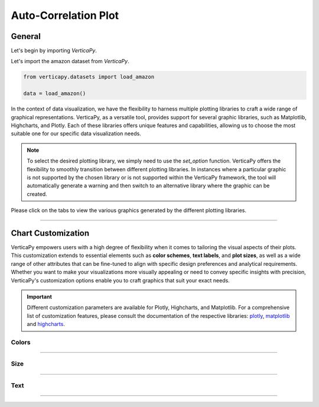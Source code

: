 .. _chart_gallery.acf:

=====================
Auto-Correlation Plot
=====================

.. Necessary Code Elements

.. ipython:: python
    :suppress:

    import verticapy as vp
    from verticapy.datasets import load_amazon

    data = load_amazon()


General
-------

Let's begin by importing `VerticaPy`.

.. ipython:: python

    import verticapy as vp


Let's import the amazon dataset from `VerticaPy`.

.. code-block:: python
        
    from verticapy.datasets import load_amazon
    
    data = load_amazon()

In the context of data visualization, we have the flexibility to harness multiple plotting libraries to craft a wide range of graphical representations. VerticaPy, as a versatile tool, provides support for several graphic libraries, such as Matplotlib, Highcharts, and Plotly. Each of these libraries offers unique features and capabilities, allowing us to choose the most suitable one for our specific data visualization needs.

.. image:: ../../docs/source/_static/plotting_libs.png
   :width: 80%
   :align: center

.. note::
    
    To select the desired plotting library, we simply need to use the `set_option` function. VerticaPy offers the flexibility to smoothly transition between different plotting libraries. In instances where a particular graphic is not supported by the chosen library or is not supported within the VerticaPy framework, the tool will automatically generate a warning and then switch to an alternative library where the graphic can be created.

Please click on the tabs to view the various graphics generated by the different plotting libraries.

.. ipython:: python
    :suppress:

    import verticapy as vp

.. tab:: Plotly

    .. ipython:: python
        :suppress:

        vp.set_option("plotting_lib", "plotly")

    We can switch to using the `plotly` module.

    .. code-block:: python
        
        vp.set_option("plotting_lib", "plotly")

    .. hint:: In VerticaPy, you have access to a variety of correlation techniques, including Pearson for linear relationships, Spearman for monotonic relationships, Cramer's V for categorical data, and more. It's important to note that each of these techniques involves SQL generation and may vary in computational cost. You can choose the most suitable technique based on your analysis requirements, considering the potential computational overhead.
    
    .. tab:: Bar

      .. code-block:: python
          
        data.acf(column = "number", ts = "date", by= "state",
                method = "pearson", p=48,
                )

      .. ipython:: python
          :suppress:
        
          fig = data.acf(column = "number", ts = "date", by= "state",
                method = "pearson", p=48, width = 650
                )
          fig.write_html("figures/plotting_plotly_acf_bar.html")

      .. raw:: html
          :file: SPHINX_DIRECTORY/figures/plotting_plotly_acf_bar.html

    .. tab:: Heatmap

      .. code-block:: python
          
          data.acf(column = "number", ts = "date", by= "state", method = "pearson", kind = "heatmap")

      .. ipython:: python
          :suppress:

          fig = data.acf(column = "number", ts = "date", by= "state", method = "pearson", kind = "heatmap", width = 650)
          fig.write_html("figures/plotting_plotly_acf_matrix.html")

      .. raw:: html
        :file: SPHINX_DIRECTORY/figures/plotting_plotly_acf_matrix.html

.. tab:: Highcharts

    .. ipython:: python
        :suppress:

        vp.set_option("plotting_lib", "highcharts")

    We can switch to using the `highcharts` module.

    .. code-block:: python
        
        vp.set_option("plotting_lib", "highcharts")

    .. hint:: In VerticaPy, you have access to a variety of correlation techniques, including Pearson for linear relationships, Spearman for monotonic relationships, Cramer's V for categorical data, and more. It's important to note that each of these techniques involves SQL generation and may vary in computational cost. You can choose the most suitable technique based on your analysis requirements, considering the potential computational overhead.

    .. tab:: Bar

      .. code-block:: python
          
        data.acf(column = "number", ts = "date", by= "state",
                method = "pearson", p=48,
                )

      .. ipython:: python
          :suppress:

          fig = data.acf(column = "number", ts = "date", by= "state",
                method = "pearson", p=48,
                )
          html_text = fig.htmlcontent.replace("container", "plotting_highcharts_acf_bar")
          with open("figures/plotting_highcharts_acf_bar.html", "w") as file:
            file.write(html_text)

      .. raw:: html
          :file: SPHINX_DIRECTORY/figures/plotting_highcharts_acf_bar.html

    .. tab:: Heatmap

      .. code-block:: python
          
          data.acf(column = "number", ts = "date", by= "state", method = "pearson", kind = "heatmap")

      .. ipython:: python
          :suppress:

          fig = data.acf(column = "number", ts = "date", by= "state", method = "pearson", kind = "heatmap")
          html_text = fig.htmlcontent.replace("container", "plotting_highcharts_acf_matrix")
          with open("figures/plotting_highcharts_acf_matrix.html", "w") as file:
            file.write(html_text)

      .. raw:: html
          :file: SPHINX_DIRECTORY/figures/plotting_highcharts_acf_matrix.html
        
.. tab:: Matplotlib

    .. ipython:: python
        :suppress:

        vp.set_option("plotting_lib", "matplotlib")

    We can switch to using the `matplotlib` module.

    .. code-block:: python
        
        vp.set_option("plotting_lib", "matplotlib")

    .. hint:: In VerticaPy, you have access to a variety of correlation techniques, including Pearson for linear relationships, Spearman for monotonic relationships, Cramer's V for categorical data, and more. It's important to note that each of these techniques involves SQL generation and may vary in computational cost. You can choose the most suitable technique based on your analysis requirements, considering the potential computational overhead.

    .. tab:: Bar

      .. ipython:: python
          :okwarning:

          @savefig plotting_matplotlib_acf_bar.png
          data.acf(column = "number", ts = "date", by= "state",
                method = "pearson", p=48,
                )
        
    .. tab:: Heatmap

      .. ipython:: python
          :okwarning:

          @savefig plotting_matplotlib_acf_matrix.png
          data.acf(column = "number", ts = "date", by= "state", method = "pearson", kind = "heatmap")
        
___________________


Chart Customization
-------------------

VerticaPy empowers users with a high degree of flexibility when it comes to tailoring the visual aspects of their plots. 
This customization extends to essential elements such as **color schemes**, **text labels**, and **plot sizes**, as well as a wide range of other attributes that can be fine-tuned to align with specific design preferences and analytical requirements. Whether you want to make your visualizations more visually appealing or need to convey specific insights with precision, VerticaPy's customization options enable you to craft graphics that suit your exact needs.

.. Important:: Different customization parameters are available for Plotly, Highcharts, and Matplotlib. 
    For a comprehensive list of customization features, please consult the documentation of the respective 
    libraries: `plotly <https://plotly.com/python-api-reference/>`_, `matplotlib <https://matplotlib.org/stable/api/matplotlib_configuration_api.html>`_ and `highcharts <https://api.highcharts.com/highcharts/>`_.

Colors
~~~~~~

.. tab:: Plotly

    .. ipython:: python
        :suppress:

        vp.set_option("plotting_lib", "plotly")

    **Custom Colors**

    .. code-block:: python
        
        data.acf(column = "number", ts = "date", method = "pearson", colors = "red")

    .. ipython:: python
        :suppress:

        fig = data.acf(column = "number", ts = "date", method = "pearson", colors = "red")
        fig.write_html("figures/plotting_plotly_acf_custom_color_1.html")

    .. raw:: html
        :file: SPHINX_DIRECTORY/figures/plotting_plotly_acf_custom_color_1.html

.. tab:: Highcharts

    .. ipython:: python
        :suppress:

        vp.set_option("plotting_lib", "highcharts")

    **Custom Colors**

    .. code-block:: python
        
        data.acf(column = "number", ts = "date", method = "pearson", colors = "red")

    .. ipython:: python
        :suppress:

        fig = data.acf(column = "number", ts = "date", method = "pearson", colors = "red")
        html_text = fig.htmlcontent.replace("container", "plotting_highcharts_acf_custom_color_1")
        with open("figures/plotting_highcharts_acf_custom_color_1.html", "w") as file:
            file.write(html_text)

    .. raw:: html
        :file: SPHINX_DIRECTORY/figures/plotting_highcharts_acf_custom_color_1.html

.. tab:: Matplolib

    .. ipython:: python
        :suppress:

        vp.set_option("plotting_lib", "matplotlib")

    **Custom Colors**

    .. ipython:: python
        :okwarning:

        @savefig plotting_matplotlib_acf_custom_color_1.png
        data.acf(column = "number", ts = "date", method = "pearson", colors = "red")

____

Size
~~~~

.. tab:: Plotly

    .. ipython:: python
        :suppress:

        vp.set_option("plotting_lib", "plotly")

    **Custom Width and Height**

    .. code-block:: python
        
        data.acf(column = "number", ts = "date", method = "pearson", width = 300, height = 300)

    .. ipython:: python
        :suppress:

        fig = data.acf(column = "number", ts = "date", method = "pearson", width = 300, height = 300)
        fig.write_html("figures/plotting_plotly_acf_custom_size.html")

    .. raw:: html
        :file: SPHINX_DIRECTORY/figures/plotting_plotly_acf_custom_size.html

.. tab:: Highcharts

    .. ipython:: python
        :suppress:

        vp.set_option("plotting_lib", "highcharts")

    **Custom Width and Height**

    .. code-block:: python
        
        data.acf(column = "number", ts = "date", method = "pearson", width = 500, height = 200)

    .. ipython:: python
        :suppress:

        fig = data.acf(column = "number", ts = "date", method = "pearson", width = 500, height = 200)
        html_text = fig.htmlcontent.replace("container", "plotting_highcharts_acf_custom_size")
        with open("figures/plotting_highcharts_acf_custom_size.html", "w") as file:
            file.write(html_text)

    .. raw:: html
        :file: SPHINX_DIRECTORY/figures/plotting_highcharts_acf_custom_size.html

.. tab:: Matplolib

    .. ipython:: python
        :suppress:

        vp.set_option("plotting_lib", "matplotlib")

    **Custom Width and Height**

    .. ipython:: python
        :okwarning:

        @savefig plotting_matplotlib_acf_bar_custom_size.png
        data.acf(column = "number", ts = "date", method = "pearson", width = 6, height = 3)

_____


Text
~~~~

.. tab:: Plotly

    .. ipython:: python
        :suppress:

        vp.set_option("plotting_lib", "plotly")

    **Custom Title**

    .. code-block:: python
        
        data.acf(column = "number", ts = "date", method = "pearson").update_layout(title_text = "Custom Title")

    .. ipython:: python
        :suppress:

        fig = data.acf(column = "number", ts = "date", method = "pearson").update_layout(title_text = "Custom Title")
        fig.write_html("figures/plotting_plotly_acf_custom_main_title.html")

    .. raw:: html
        :file: SPHINX_DIRECTORY/figures/plotting_plotly_acf_custom_main_title.html

    **Custom Axis Titles**

    .. code-block:: python
        
        data.acf(column = "number", ts = "date", method = "pearson", yaxis_title = "Custom Y-Axis Title")

    .. ipython:: python
        :suppress:

        fig = data.acf(column = "number", ts = "date", method = "pearson", yaxis_title = "Custom Y-Axis Title")
        fig.write_html("figures/plotting_plotly_acf_custom_y_title.html")

    .. raw:: html
        :file: SPHINX_DIRECTORY/figures/plotting_plotly_acf_custom_y_title.html

.. tab:: Highcharts

    .. ipython:: python
        :suppress:

        vp.set_option("plotting_lib", "highcharts")

    **Custom Title Text**

    .. code-block:: python
        
        data.acf(column = "number", ts = "date", method = "pearson", title = {"text": "Custom Title"})

    .. ipython:: python
        :suppress:

        fig = data.acf(column = "number", ts = "date", method = "pearson", title = {"text": "Custom Title"})
        html_text = fig.htmlcontent.replace("container", "plotting_highcharts_acf_custom_text_title")
        with open("figures/plotting_highcharts_acf_custom_text_title.html", "w") as file:
            file.write(html_text)

    .. raw:: html
        :file: SPHINX_DIRECTORY/figures/plotting_highcharts_acf_custom_text_title.html

    **Custom Axis Titles**

    .. code-block:: python
        
        data.acf(column = "number", ts = "date", method = "pearson", xAxis = {"title": {"text": "Custom X-Axis Title"}})

    .. ipython:: python
        :suppress:

        fig = data.acf(column = "number", ts = "date", method = "pearson", xAxis = {"title": {"text": "Custom X-Axis Title"}})
        html_text = fig.htmlcontent.replace("container", "plotting_highcharts_acf_custom_text_xtitle")
        with open("figures/plotting_highcharts_acf_custom_text_xtitle.html", "w") as file:
            file.write(html_text)

    .. raw:: html
        :file: SPHINX_DIRECTORY/figures/plotting_highcharts_acf_custom_text_xtitle.html

.. tab:: Matplolib

    .. ipython:: python
        :suppress:

        vp.set_option("plotting_lib", "matplotlib")

    **Custom Title Text**

    .. ipython:: python
        :okwarning:

        @savefig plotting_matplotlib_acf_custom_title_label.png
        data.acf(column = "number", ts = "date", method = "pearson").set_title("Custom Title")

    **Custom Axis Titles**

    .. ipython:: python
        :okwarning:

        @savefig plotting_matplotlib_acf_custom_yaxis_label.png
        data.acf(column = "number", ts = "date", method = "pearson").set_ylabel("Custom Y Axis")

_____

